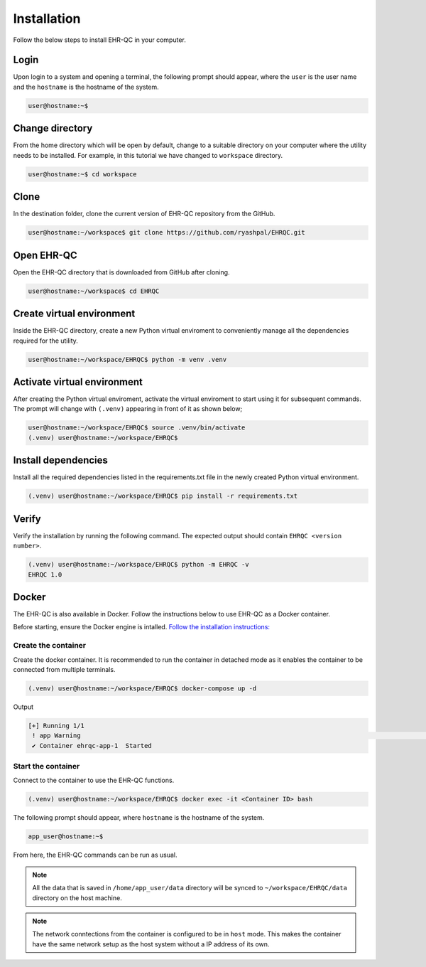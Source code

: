 Installation
============

Follow the below steps to install EHR-QC in your computer.


Login
------

Upon login to a system and opening a terminal, the following prompt should appear, where the ``user`` is the user name and the ``hostname`` is the hostname of the system.

.. code-block:: console

   user@hostname:~$


Change directory
----------------

From the home directory which will be open by default, change to a suitable directory on your computer where the utility needs to be installed. For example, in this tutorial we have changed to ``workspace`` directory.

.. code-block:: console

   user@hostname:~$ cd workspace


Clone
-----

In the destination folder, clone the current version of EHR-QC repository from the GitHub.

.. code-block:: console

   user@hostname:~/workspace$ git clone https://github.com/ryashpal/EHRQC.git


Open EHR-QC
-----------

Open the EHR-QC directory that is downloaded from GitHub after cloning.

.. code-block:: console

   user@hostname:~/workspace$ cd EHRQC


Create virtual environment
--------------------------

Inside the EHR-QC directory, create a new Python virtual enviroment to conveniently manage all the dependencies required for the utility.

.. code-block:: console

   user@hostname:~/workspace/EHRQC$ python -m venv .venv


Activate virtual environment
----------------------------

After creating the Python virtual enviroment, activate the virtual enviroment to start using it for subsequent commands. The prompt will change with ``(.venv)`` appearing in front of it as shown below;

.. code-block:: console

   user@hostname:~/workspace/EHRQC$ source .venv/bin/activate
   (.venv) user@hostname:~/workspace/EHRQC$


Install dependencies
--------------------

Install all the required dependencies listed in the requirements.txt file in the newly created Python virtual environment.

.. code-block:: console

   (.venv) user@hostname:~/workspace/EHRQC$ pip install -r requirements.txt


Verify
------

Verify the installation by running the following command. The expected output should contain ``EHRQC <version number>``.

.. code-block:: console

   (.venv) user@hostname:~/workspace/EHRQC$ python -m EHRQC -v
   EHRQC 1.0


Docker
------

The EHR-QC is also available in Docker. Follow the instructions below to use EHR-QC as a Docker container.

Before starting, ensure the Docker engine is intalled.
`Follow the installation instructions: <https://docs.docker.com/engine/install/>`_


Create the container
~~~~~~~~~~~~~~~~~~~~

Create the docker container. It is recommended to run the container in detached mode as it enables the container to be connected from multiple terminals.

.. code-block:: console

   (.venv) user@hostname:~/workspace/EHRQC$ docker-compose up -d

Output

.. code-block:: console

   [+] Running 1/1
    ! app Warning                                                                                                                                                    [+] Building 194.3s (16/16) FINISHED                                                                                                                               => [internal] load build definition from Dockerfile                                                                                                               => => transferring dockerfile: 32B                                                                                                                                 => [internal] load .dockerignore                                                                                                                                   => => transferring context: 34B                                                                                                                                   => [internal] load metadata for docker.io/library/python:3.9-slim                                                                                                 => [ 1/11] FROM docker.io/library/python:3.9-slim@sha256:a321a8513911c55888b9c1cc981a5ba646271447a82ece1b62e4a6a8ff1d431b                                         => [internal] load build context                                                                                                                                   => => transferring context: 348.07kB                                                                                                                               => CACHED [ 2/11] RUN useradd --create-home --shell /bin/bash app_user                                                                                             => CACHED [ 3/11] WORKDIR /home/app_user                                                                                                                           => CACHED [ 4/11] RUN apt-get update && apt-get install                                                                                                           => CACHED [ 5/11] COPY requirements.txt ./                                                                                                                         => CACHED [ 6/11] RUN pip install --no-cache-dir -r requirements.txt                                                                                               => CACHED [ 7/11] RUN mkdir /home/app_user/data                                                                                                                   => CACHED [ 8/11] RUN chown -R app_user.app_user /home/app_user/data                                                                                               => [ 9/11] COPY . .                                                                                                                                               => [10/11] RUN python -m venv .venv                                                                                                                               => [11/11] RUN .venv/bin/pip install --no-cache-dir -r requirements.txt                                                                                           => exporting to image                                                                                                                                             => => exporting layers                                                                                                                                             => => writing image sha256:790deade8232b27a423c61b06e1e43949b17810dac828777ca8aeaa4f5884bc4                                                                       => => naming to docker.io/library/ehr-qc                                                                                                                          [+] Running 1/1
    ✔ Container ehrqc-app-1  Started


Start the container
~~~~~~~~~~~~~~~~~~~~

Connect to the container to use the EHR-QC functions.

.. code-block:: console

   (.venv) user@hostname:~/workspace/EHRQC$ docker exec -it <Container ID> bash


The following prompt should appear, where ``hostname`` is the hostname of the system.

.. code-block:: console

   app_user@hostname:~$

From here, the EHR-QC commands can be run as usual.

.. note::
   All the data that is saved in ``/home/app_user/data`` directory will be synced to ``~/workspace/EHRQC/data`` directory on the host machine.

.. note::
   The network conntections from the container is configured to be in ``host`` mode. This makes the container have the same network setup as the host system without a IP address of its own.
